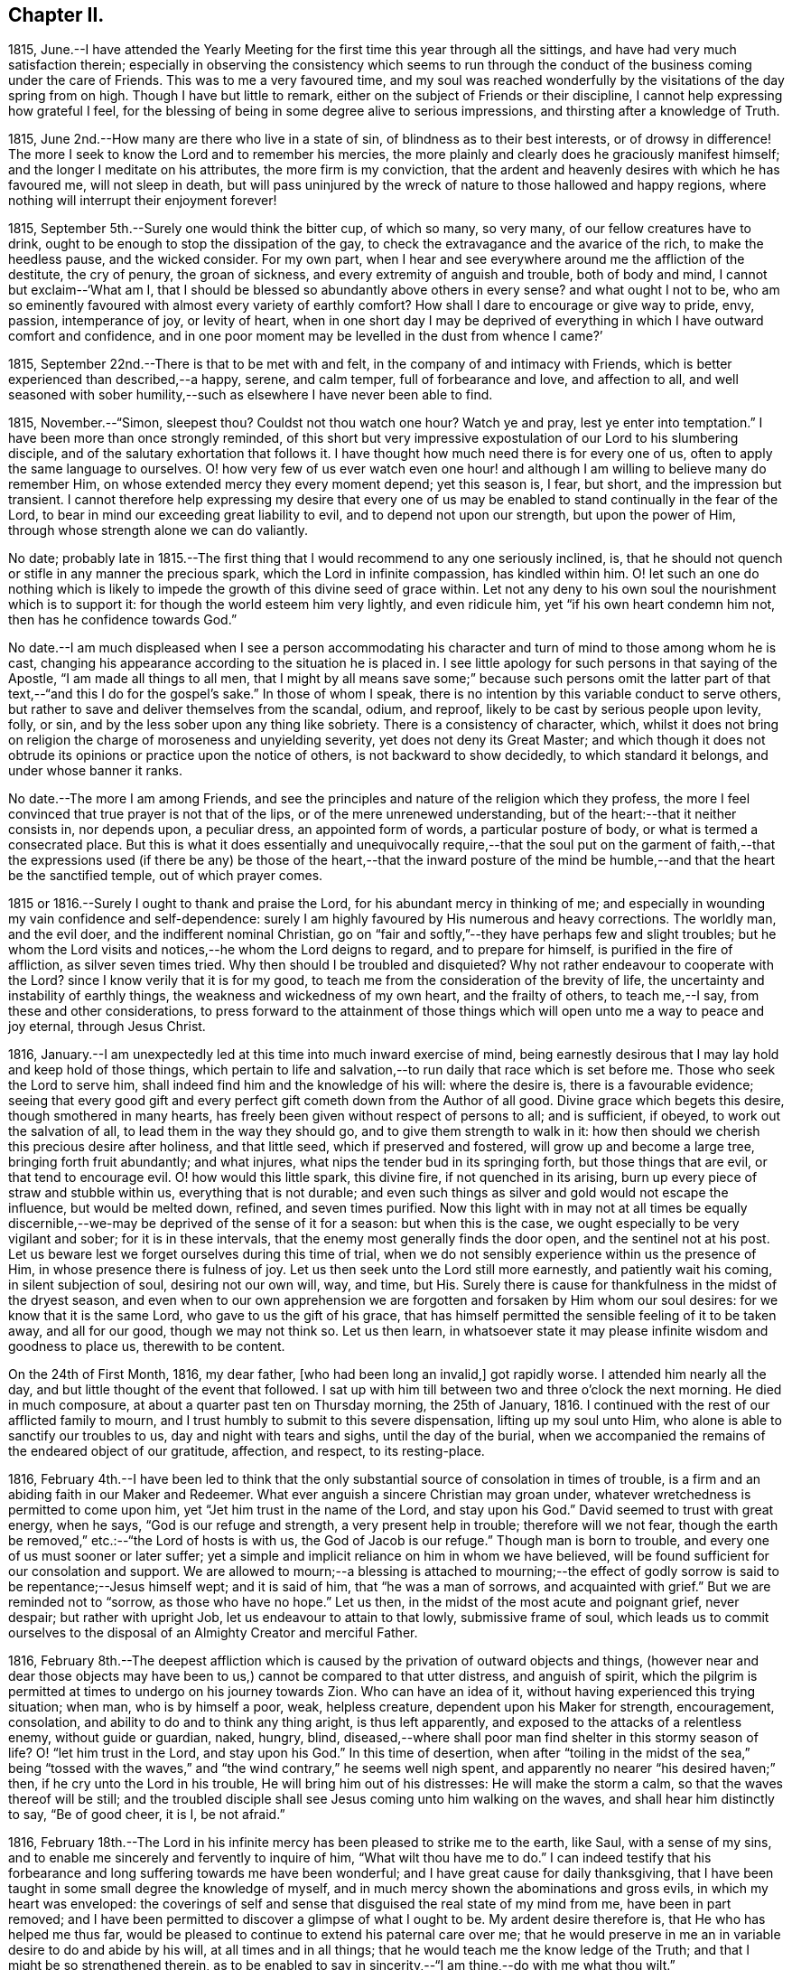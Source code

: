 == Chapter II.

1815,
June.--I have attended the Yearly Meeting for the
first time this year through all the sittings,
and have had very much satisfaction therein;
especially in observing the consistency which seems to run through
the conduct of the business coming under the care of Friends.
This was to me a very favoured time,
and my soul was reached wonderfully by the visitations of the day spring from on high.
Though I have but little to remark, either on the subject of Friends or their discipline,
I cannot help expressing how grateful I feel,
for the blessing of being in some degree alive to serious impressions,
and thirsting after a knowledge of Truth.

1815, June 2nd.--How many are there who live in a state of sin,
of blindness as to their best interests, or of drowsy in difference!
The more I seek to know the Lord and to remember his mercies,
the more plainly and clearly does he graciously manifest himself;
and the longer I meditate on his attributes, the more firm is my conviction,
that the ardent and heavenly desires with which he has favoured me,
will not sleep in death,
but will pass uninjured by the wreck of nature to those hallowed and happy regions,
where nothing will interrupt their enjoyment forever!

1815, September 5th.--Surely one would think the bitter cup, of which so many,
so very many, of our fellow creatures have to drink,
ought to be enough to stop the dissipation of the gay,
to check the extravagance and the avarice of the rich, to make the heedless pause,
and the wicked consider.
For my own part,
when I hear and see everywhere around me the affliction of the destitute,
the cry of penury, the groan of sickness, and every extremity of anguish and trouble,
both of body and mind, I cannot but exclaim--'`What am I,
that I should be blessed so abundantly above others in every sense?
and what ought I not to be,
who am so eminently favoured with almost every variety of earthly comfort?
How shall I dare to encourage or give way to pride, envy, passion, intemperance of joy,
or levity of heart,
when in one short day I may be deprived of everything
in which I have outward comfort and confidence,
and in one poor moment may be levelled in the dust from whence I came?`'

1815, September 22nd.--There is that to be met with and felt,
in the company of and intimacy with Friends,
which is better experienced than described,--a happy, serene, and calm temper,
full of forbearance and love, and affection to all,
and well seasoned with sober humility,--such as elsewhere I have never been able to find.

1815, November.--"`Simon, sleepest thou?
Couldst not thou watch one hour?
Watch ye and pray, lest ye enter into temptation.`"
I have been more than once strongly reminded,
of this short but very impressive expostulation of our Lord to his slumbering disciple,
and of the salutary exhortation that follows it.
I have thought how much need there is for every one of us,
often to apply the same language to ourselves.
O! how very few of us ever watch even one hour! and although
I am willing to believe many do remember Him,
on whose extended mercy they every moment depend; yet this season is, I fear, but short,
and the impression but transient.
I cannot therefore help expressing my desire that every one of
us may be enabled to stand continually in the fear of the Lord,
to bear in mind our exceeding great liability to evil,
and to depend not upon our strength, but upon the power of Him,
through whose strength alone we can do valiantly.

No date;
probably late in 1815.--The first thing that I would
recommend to any one seriously inclined,
is, that he should not quench or stifle in any manner the precious spark,
which the Lord in infinite compassion, has kindled within him.
O! let such an one do nothing which is likely to
impede the growth of this divine seed of grace within.
Let not any deny to his own soul the nourishment which is to support it:
for though the world esteem him very lightly, and even ridicule him,
yet "`if his own heart condemn him not, then has he confidence towards God.`"

No date.--I am much displeased when I see a person accommodating
his character and turn of mind to those among whom he is cast,
changing his appearance according to the situation he is placed in.
I see little apology for such persons in that saying of the Apostle,
"`I am made all things to all men,
that I might by all means save some;`" because such persons omit the latter
part of that text,--"`and this I do for the gospel`'s sake.`"
In those of whom I speak, there is no intention by this variable conduct to serve others,
but rather to save and deliver themselves from the scandal, odium, and reproof,
likely to be cast by serious people upon levity, folly, or sin,
and by the less sober upon any thing like sobriety.
There is a consistency of character, which,
whilst it does not bring on religion the charge of moroseness and unyielding severity,
yet does not deny its Great Master;
and which though it does not obtrude its opinions or practice upon the notice of others,
is not backward to show decidedly, to which standard it belongs,
and under whose banner it ranks.

No date.--The more I am among Friends,
and see the principles and nature of the religion which they profess,
the more I feel convinced that true prayer is not that of the lips,
or of the mere unrenewed understanding, but of the heart:--that it neither consists in,
nor depends upon, a peculiar dress, an appointed form of words,
a particular posture of body, or what is termed a consecrated place.
But this is what it does essentially and unequivocally require,--that the soul put on
the garment of faith,--that the expressions used (if there be any) be those of the heart,--that
the inward posture of the mind be humble,--and that the heart be the sanctified temple,
out of which prayer comes.

1815 or 1816.--Surely I ought to thank and praise the Lord,
for his abundant mercy in thinking of me;
and especially in wounding my vain confidence and self-dependence:
surely I am highly favoured by His numerous and heavy corrections.
The worldly man, and the evil doer, and the indifferent nominal Christian,
go on "`fair and softly,`"--they have perhaps few and slight troubles;
but he whom the Lord visits and notices,--he whom the Lord deigns to regard,
and to prepare for himself, is purified in the fire of affliction,
as silver seven times tried.
Why then should I be troubled and disquieted?
Why not rather endeavour to cooperate with the Lord?
since I know verily that it is for my good,
to teach me from the consideration of the brevity of life,
the uncertainty and instability of earthly things,
the weakness and wickedness of my own heart, and the frailty of others,
to teach me,--I say, from these and other considerations,
to press forward to the attainment of those things
which will open unto me a way to peace and joy eternal,
through Jesus Christ.

1816, January.--I am unexpectedly led at this time into much inward exercise of mind,
being earnestly desirous that I may lay hold and keep hold of those things,
which pertain to life and salvation,--to run daily that race which is set before me.
Those who seek the Lord to serve him,
shall indeed find him and the knowledge of his will: where the desire is,
there is a favourable evidence;
seeing that every good gift and every perfect gift
cometh down from the Author of all good.
Divine grace which begets this desire, though smothered in many hearts,
has freely been given without respect of persons to all; and is sufficient, if obeyed,
to work out the salvation of all, to lead them in the way they should go,
and to give them strength to walk in it:
how then should we cherish this precious desire after holiness, and that little seed,
which if preserved and fostered, will grow up and become a large tree,
bringing forth fruit abundantly; and what injures,
what nips the tender bud in its springing forth, but those things that are evil,
or that tend to encourage evil.
O! how would this little spark, this divine fire, if not quenched in its arising,
burn up every piece of straw and stubble within us, everything that is not durable;
and even such things as silver and gold would not escape the influence,
but would be melted down, refined, and seven times purified.
Now this light with in may not at all times be equally discernible,--we-may
be deprived of the sense of it for a season:
but when this is the case, we ought especially to be very vigilant and sober;
for it is in these intervals, that the enemy most generally finds the door open,
and the sentinel not at his post.
Let us beware lest we forget ourselves during this time of trial,
when we do not sensibly experience within us the presence of Him,
in whose presence there is fulness of joy.
Let us then seek unto the Lord still more earnestly, and patiently wait his coming,
in silent subjection of soul, desiring not our own will, way, and time, but His.
Surely there is cause for thankfulness in the midst of the dryest season,
and even when to our own apprehension we are forgotten
and forsaken by Him whom our soul desires:
for we know that it is the same Lord, who gave to us the gift of his grace,
that has himself permitted the sensible feeling of it to be taken away,
and all for our good, though we may not think so.
Let us then learn,
in whatsoever state it may please infinite wisdom and goodness to place us,
therewith to be content.

On the 24th of First Month, 1816, my dear father, +++[+++who had been long an invalid,]
got rapidly worse.
I attended him nearly all the day, and but little thought of the event that followed.
I sat up with him till between two and three o`'clock the next morning.
He died in much composure, at about a quarter past ten on Thursday morning,
the 25th of January, 1816.
I continued with the rest of our afflicted family to mourn,
and I trust humbly to submit to this severe dispensation, lifting up my soul unto Him,
who alone is able to sanctify our troubles to us, day and night with tears and sighs,
until the day of the burial,
when we accompanied the remains of the endeared object of our gratitude, affection,
and respect, to its resting-place.

1816,
February 4th.--I have been led to think that the only substantial
source of consolation in times of trouble,
is a firm and an abiding faith in our Maker and Redeemer.
What ever anguish a sincere Christian may groan under,
whatever wretchedness is permitted to come upon him,
yet "`Jet him trust in the name of the Lord, and stay upon his God.`"
David seemed to trust with great energy, when he says, "`God is our refuge and strength,
a very present help in trouble; therefore will we not fear,
though the earth be removed,`" etc.:--"`the Lord of hosts is with us,
the God of Jacob is our refuge.`"
Though man is born to trouble, and every one of us must sooner or later suffer;
yet a simple and implicit reliance on him in whom we have believed,
will be found sufficient for our consolation and support.
We are allowed to mourn;--a blessing is attached to mourning;--the effect
of godly sorrow is said to be repentance;--Jesus himself wept;
and it is said of him, that "`he was a man of sorrows, and acquainted with grief.`"
But we are reminded not to "`sorrow, as those who have no hope.`"
Let us then, in the midst of the most acute and poignant grief, never despair;
but rather with upright Job, let us endeavour to attain to that lowly,
submissive frame of soul,
which leads us to commit ourselves to the disposal
of an Almighty Creator and merciful Father.

1816,
February 8th.--The deepest affliction which is caused
by the privation of outward objects and things,
(however near and dear those objects may have been
to us,) cannot be compared to that utter distress,
and anguish of spirit,
which the pilgrim is permitted at times to undergo on his journey towards Zion.
Who can have an idea of it, without having experienced this trying situation; when man,
who is by himself a poor, weak, helpless creature, dependent upon his Maker for strength,
encouragement, consolation, and ability to do and to think any thing aright,
is thus left apparently, and exposed to the attacks of a relentless enemy,
without guide or guardian, naked, hungry, blind,
diseased,--where shall poor man find shelter in this stormy season of life?
O! "`let him trust in the Lord, and stay upon his God.`"
In this time of desertion,
when after "`toiling in the midst of the sea,`" being "`tossed with the
waves,`" and "`the wind contrary,`" he seems well nigh spent,
and apparently no nearer "`his desired haven;`" then,
if he cry unto the Lord in his trouble, He will bring him out of his distresses:
He will make the storm a calm, so that the waves thereof will be still;
and the troubled disciple shall see Jesus coming unto him walking on the waves,
and shall hear him distinctly to say, "`Be of good cheer, it is I, be not afraid.`"

1816,
February 18th.--The Lord in his infinite mercy has
been pleased to strike me to the earth,
like Saul, with a sense of my sins,
and to enable me sincerely and fervently to inquire of him,
"`What wilt thou have me to do.`"
I can indeed testify that his forbearance and long suffering towards me have been wonderful;
and I have great cause for daily thanksgiving,
that I have been taught in some small degree the knowledge of myself,
and in much mercy shown the abominations and gross evils,
in which my heart was enveloped:
the coverings of self and sense that disguised the real state of my mind from me,
have been in part removed;
and I have been permitted to discover a glimpse of what I ought to be.
My ardent desire therefore is, that He who has helped me thus far,
would be pleased to continue to extend his paternal care over me;
that he would preserve in me an in variable desire to do and abide by his will,
at all times and in all things; that he would teach me the know ledge of the Truth;
and that I might be so strengthened therein,
as to be enabled to say in sincerity,--"`I am thine,--do with me what thou wilt.`"

1816,
March 16th.--O! how exceedingly ought we to praise and to bless
the name of the Lord for all his dispensations and gifts:
my soul is at this time very much impressed with
a sense of the bounty of that great Giver,
who in mercy educes blessings from those things which least of all appear such.
But of what avail is such a sense of the goodness of the
Almighty--such a conviction that "`the Lord is good to all,
and that his tender mercies are over all his works,`"--unless this conviction
leads us to put our whole trust and reliance on Him in every circumstance
and situation,--unless we are induced with still greater firmness,
faith, and "`patience,
to run the race that is set before us,`" to endure our appointed trials;--in short,
to take up our daily cross and deny ourselves, out of pure love to Him,
who first loved us, and still doth love us.

1816,
March 31st.--I have thought that my state of mind much resembled
the luxurious growth of some stripling plant,
which springs up quickly, but requires much pruning and cutting back,
sometimes even to the ground,
in order that its strength may be proportioned to its freight,
and that it may be brought into a bearing state.
Why should I not then submit to the management of the great Husbandmen at all times?
Though like the skilful vine-dresser, he rub off every bud that does not show fruit,
though he bind me to the wall, though he cut out the canker in the bark,
and pierce to the very pith; yet do I most certainly know, that he careth for me,
and intends my purging unto fruitfulness and perfection.

1816, April 3rd.--I can scarcely refrain from writing a few lines,
on the occasion of +++_______+++`'s bearing open testimony to those principles,
which I believe he very sincerely has espoused.
It must indeed be a trying time with him, not only just now,
but perhaps henceforth through life.
The change of dress and address, though a simple small thing in itself,
must doubtless be a pretty constant source of ridicule and contempt,
both in his presence and behind his back.
I could say much in favour of his sincerity,
and I think his exercises have not been few or slight, even as far as I have seen.
Though I have had but little direct communication with him on religious subjects, yet,
in his deportment and conduct, in general so reasonable and upright,
there has been much instruction for me.
I have seen many evils and errors in him,
evidently brought under correction and government,
and the chords of his practice and daily conduct drawn tighter and tighter into tune;
and in witnessing this process, my admiration has been not a little excited,
in the full belief, that it evinces a power greater than his frailty,
under the influence of which he endeavours to live:
he has proved and does prove a living lesson and example to me, and I think to others.
On looking again at the matter which gave me occasion for writing this,
I am inclined to add,
that the following considerations seem of too much importance long to defer examining;
First, whether I am satisfied to continue as I am, in respect of outward profession;
Second, if not, when is the right time to make any alteration; Third,
what precise change is to take place, in what particulars, and on what grounds.
And may He, who alone can preserve my soul from evil, be with me;
that so I may not err on the right hand, or on the left.

1816, April 11th.--Having a short reprieve of a week,
before entering into a business which is marked out for me, +++[+++at a Solicitor`'s office,]
I avail myself gladly of it to record my heartfelt and sincere expressions of gratitude,
that amidst all my backslidings and omissions,
during the period of retirement which I have had of late,
there remain to me yet some small bright spots and points,
at which I can with satisfaction look back.
For though there have been many and great errors and failings,
and at times an almost total forgetfulness of that Being, whose wisdom made me,
and whose mercy is still over me; yet am I encouraged in the belief,
that at many seasons there has been a desire after, a searching for the living God,
and for the knowledge of his will, whom to know is life.
I have indeed learnt by reiterated and painful experience,
the constant liability to which poor man is exposed,
of forgetting or forsaking the fountain of living waters, the Father of infinite mercy,
who is daily striving with his self-willed creature, man.
O! I have learnt, and may the lesson be indelibly impressed on my soul,
that it is good for a man to watch--to watch and be sober,--to
fear always,--to abide in His love who loved us.

1816, April 16th.--Uncertainty as to the time and manner of our departure hence,
and certainty as to the fact itself,
seems to be the limit of our knowledge in regard to this awful subject.
We know indeed neither the day nor the hour when we shall be summoned,
by an all-righteous Judge to render an account.
Seeing then that such is our case,
may we yet more and more earnestly strive after a state of preparation,--having
"`our loins girded about and our lights burning;`" that,
so when ever the awful call shall go forth, whether at midnight, in the morning,
or at noonday, we may be found amongst the trusty servants, "`whom the Lord,
when he cometh, shall find watching.`"

1816,
April.--O! how ardent at this moment is my desire and prayer
to the inexhaustible Fountain of transcendent love and mercy,
that it may please Him according to his marvellous compassion,
so to dwell in the hearts of his poor dependent creatures,
that through His sanctifying presence and power, they may be preserved from evil;
and not only this, but that the minds of men may be more and more opened, enlivened,
and enabled to discover the beauty and the bliss inherent in the Truth.

O! how largely I could dwell upon the wonderful goodness of that Being,
whose daily communication and connection with his creatures,
by his providence and by his more immediate influence,
most clearly manifests Him to be the all-seeing God.
How do I long for that period, when loosed from all earthly impediments,
as well from the necessities as from the frailties of the body,
I may be enabled to offer pure and acceptable adoration and hallelujahs
to the infinitely glorious Source of love and mercy.

1816, April 16th.--Went this day for the first time on trial to Solicitors;
being at the office at nine in the morning,
and leaving it at nine in the evening to return home at Clapham.
Did not attend a meeting in the middle of the week on first going there;
but the third week I went to Gracechurch Street Meeting,
and regularly afterwards to some one meeting, unless absolutely impracticable.

1816,
April 30th.--Independent of all other considerations which might
induce me to court the company and intercourse of Friends,
(and many other reasons there are,) this one would have much weight with me, namely,
that into whatever Friend`'s family I have gone,
I have not as yet failed to find them a happy set of people,--cheerful yet sober,
liberal yet strict, and above all things, sincere and honest.
I have not had much acquaintance with Friends; but I may truly declare,
that I have seldom, if ever, gone away from a Friend`'s house,
without carrying with me a temper and feeling of mind so peaceable, so calm,
contented and cheerful, full of such warm desires of being and doing good,
as are by no means easily effaced.

1816, May 1st.--Though pressed hard for time,
I am constrained to commemorate the admirable goodness of the Lord to my soul this morning,
in evidently answering my petition, and affording me suitable instruction,
which was received (I trust) with benefit.
At Gracechurch Street Meeting this morning,
being weary with my own intruding imaginations,
and earnestly desiring to be rightly directed in
the awfully important business which I came about,
and for which I had given up much to obtain liberty of attendance,--a
secret prayer seemed to arise and run through me,
that, if it were best,
I might through some instrumental means be informed
and instructed in the great duty of public worship.
No sooner had such desires presented them selves, than M. S. +++[+++Mary Savory]
rose, with nearly if not exactly these words; "`Look not unto man,
whose breath is in his nostrils, O thou of little faith; but look thou unto the Lord,
who is mighty to deliver, and able to save to the uttermost, them that trust in him.`"
As if she had said, "`Look not for direction in this matter to man, but to the Lord,
who can best instruct and incline thee when and how to worship himself acceptably.`"
This instance of condescension was, and still remains a memorable one with me,
and is not less gratefully remembered,
on account of having experienced many especial favours of a similar nature and description;
some of which indeed have been still more striking.

1816, May 8th.--My birthday +++[+++nineteen years of age.]
I contrived to get one hour in the garden in the morning,
though so closely tied to business.
Many reflections appear to have been my companions
in the midst of much business at this time;
indeed my mind was greatly exercised and tried, yet also comforted, yes, unspeakably,
during this season.

Hitherto the Lord hath helped me:
hitherto has he helped me exceedingly,--more than I could even have thought or asked:
and I can abundantly testify to this truth,
"`no good thing will He withhold from them that walk
uprightly,`" or even from them that seek to do so.

1816, May 27th.--I cannot but believe,
that the Lord will redeem my soul from the depth of difficulty and distress,
which seem to encompass it; though there seems no way, he will make one over the pit,
which is dug about me by my enemy.
Thanks be to the adorable fountain of all goodness, my faith is yet firm;
I know in whom I have believed and trusted, and that He is still able and willing,
and shortly (in his own time) will make bare His arm,
which is indeed mighty to save and to rescue.
I read that the prayers of some formerly did ascend even into the ears of the most High,
and came before him as a memorial; now I do heartily and indubitably believe,
that "`He is the same yesterday, today,
and forever;`" that "`his arm is not shortened that he cannot save,
nor his ear grown heavy, that he cannot hear "`the cries of such as seek his direction.

1816, May 29th.--O Lord God of my fathers,
the protector of every one that putteth his trust in thee,
be pleased in thy unbounded compassion and unutterable mercy,
to look upon thine afflicted servant for good.
O! Lord, thou knowest my case and circumstances better than I can possibly relate;
thou seest all my wants, my troubles and my fears;
in thy abundant and over flowing mercy,
forsake me not in this time of trial and deep exercise of spirit.
O! thou that art mighty to save and to deliver,
help me that I perish not in this extremity; but that aided by thee,
I may be enabled to do thy will whilst here, whatsoever it may be;
and be prepared to glorify thee forever hereafter.

1816, May 30th.--O Lord! the Father of the fatherless, the helper of the helpless,
the friend of the afflicted: who hast promised never to forsake them that seek thee,
and trust in thee;
receive the sigh and tear of one whose spirit crieth unto thee day and night,--yea Lord,
thou knowest, through every hour of the day:
I pray not that thou wouldst take me out of the world,
or from that station and place in it, which in thy infinite goodness is appointed for me;
but this does my spirit crave of thee with unspeakable fervency, even that in all things,
at all times, and in all places, thou mayst be pleased to dwell with me,
and to keep me on every hand from all evil.

1816, June.--According to my present feelings and, experience,
I do verily believe that the business upon which I have entered, is such,
as requires much more time, close study and attention,
than I can conscientiously give up thereto;
it does entail such entanglement and engrossment in the things of time,
as to leave to uncertainty and almost inevitable neglect the things of eternity.
I also am of the firm persuasion, that business is not of that first importance,
which is so generally attached to it;
but is and should be secondary and subordinate to the first and greatest object in life.

1816, June.--If after all means and endeavours are made use of,
we believe that any thing is right to be done, surely it is our duty to do it.
We ought not to look at the effects or consequences of thus having acted,
but to leave them to Divine wisdom,
that He may overrule or dispose of them as He sees best,--whether He is
pleased to give us satisfaction within and the approbation of others,
or to withhold them.
None can tell us of our duty with certainty in every respect:
they can tell us of the great fundamental and indispensable rules of the moral law;
but in such actions and steps, the omission of which are no breach of morality,
others can only recommend what they think is right;
yet this is no infallible rule for us.
Now who is more likely to come to the knowledge of his duty in any particular,
than he who in sincerity and simplicity is daily and hourly
striving to conform himself to the will of his Maker,
as far as he knows it.
Such a one should not despair or grieve,
if in every respect he does not immediately and clearly
discover his way cast up before him;
but rather should join faith to his obedience;
endeavouring to be content and thankful that he is permitted to know what little he does,
and is enabled to act up to that little; humbly hoping, and patiently waiting for more,
if necessary.

1816, June 12th.--I have often been struck with the close analogy,
which many narratives in the Bible bear to the state of our own minds.
The manner in which Thomas received the intelligence communicated by his fellow apostles,
of the resurrection of our Lord from the dead, has more than once impressed my mind,
whilst I looked at myself and my own state.
I have been led to think,
that any hesitation or delay on my part to believe
in and to receive the Lord of life and light,
who is striving with me day by day, who is watching, waiting to be gracious,
who is knocking at the door of my heart almost every hour, who is calling me,
and running after me as a shepherd after his lamb that is gone astray,--is
somewhat like the tardy yet deliberate conviction of Thomas,
who,
overpowered at length by the abundant evidence which
the Lord was pleased to shower upon him,
was unable in the fulness of his heart to say more than "`My Lord, and my God.`"
O! I do indeed desire, not only to be firmly convinced of what is right,
but to be willing to sacrifice everything to the performance of the same, with courage,
resolution, and constancy.

1816, June 13th.--O! Lord, make me still more and more entirely devoted and dedicated,
given up and surrendered unto thee: teach me, I pray thee,
still more perfectly the way that I should walk in,
each step that I should every moment take whilst here;
that so through thy boundless mercy I may be safe on every hand from everything evil.
O Lord! if it so please thee,
I implore thee to take from me all vain confidence
in myself or others,--all my own strength and wisdom;
and impress upon my soul an earnest sense of my own nothingness and helplessness:
that so through the low vestibule of true humility,
I may be enabled to enter thy glorious temple,
and therein to offer acceptable sacrifice and praise unto thee.

1816, June 14th.--Upon very deep and solid consideration,
I am induced to think that no outward change is yet required of me,
as to dress and address:
but this I have been led to believe is called for at my hand immediately,
and has been for some time, namely,
a deportment and conversation in all respects consistent
with the following texts of Scripture,
and proceeding from a deep sense of the importance of them.
"`Watch and be sober;`"--"`Watch and pray,
that ye enter not into temptation;--"`Be thou in the fear of the Lord all the day long.`"
If we do not in this manner take up our daily cross,
and follow Him the Lord of life and glory,
how little are we taking heed to that direction given,
"`Cleanse first the inside of the cup and platter, that the outside may be clean also.`"

1816,
June 28th.--On considering the subject of the business proposed to me to enter upon,
+++[+++that of a Solicitor`'s,]
I can acknowledge that I would this day sign the articles of clerkship,
if I thought it right to do so:
but I feel too much given up and dedicated in heart and mind to Him,
who has all my life long blessed and helped me,
for me to undertake this proposed occupation; and therefore I do trust,
that though my relations may not approve the decision, they will respect the motives.
It is, and has been day and night, my most ardent desire to acquaint myself thoroughly,
in spite of every obstacle, with the will of the Lord concerning me:
and I may safely and sincerely add, that there is and has been no fear, no grief, no joy,
so impressed on my soul, as the fear of not doing, the grief at not having done,
and the joy at having done, what I know or believe to be right.

1816, July 6th.--Upon considering the Lord`'s extraordinary goodness to my soul,
and how he has blessed me more and more,
increasing my inward prosperity almost every day,
and especially of late in a remarkable manner, so that though outwardly much occupied,
my thoughts have been almost constantly raised and directed to Him in prayer
or praise;--upon these considerations my soul has been humbled at this time,
under the belief, that the Lord`'s hand is in an awful manner upon me,
to mold me as it seems good to Him:
the feelings of this makes me fear and tremble before Him.

1816,
July 10th.--The longer I am surrounded by the vanity and vice of this dissolute city,
+++[+++London,]
the more is my mind vexed with the daily witnessing of such things;
the less also do I get reconciled to the perverted and depraved conduct and conversation,
which abound so deplorably in this place.
O! what a holy and diligent watch should we maintain,
who are placed in the midst of this vortex--this sink of filth and iniquity.
O! Lord,
thou alone canst make and keep clean our garments,--thou
only canst preserve in us a clean heart,
and renew a right spirit within us.

1816, July 25th.--The customs, fashions, vanities, and ways of the world,
have very often come under my serious consideration.
I have been, I may indeed say,
oppressed with a sense of the mass of folly (which
is sin,) prevalent among the children of men.
I believe the evil effects of these things are but
little calculated by many reflecting minds;
and that few look upon them in that serious light in which they deserve to be regarded,
or esteem them worthy of reformation.
It is in consequence of this lamentable remissness and weakness
on the part of those who should stand up in resolute opposition,
that the torrent becomes stronger and stronger,
and the resistance of the few less and less effectual.
Under this impression, my soul has often times mourned;
and my distress has been much excited of late,
whilst walking in the streets of this great city;
many of whose inhabitants seem bound in fetters, and enslaved by the caprice of pride,
luxury, and vanity.
How frequent and fervent have been my desires,
that the little band of those who professedly bear testimony
against the fruits and effects of these evils,
wherever and in whatsoever degree they appear, might be strengthened,
by a diligent recurrence to that principle which teaches a denial of self and a renouncing
of the world with the lusts and vanities thereof,--still to hold out against the enemy.

1816, August 3rd.--O! that I might be helped this day to do the will of the Lord.
O! that I might be strengthened with inward might,
patiently yet firmly and constantly to persevere in what is right.
Though assaulted daily by the powerful enemy,
yet may I be favoured with unwearied fortitude to watch and pray,
that he may not finally overcome.
How liable are we every moment of each day of our lives,
to fall or falter in our steppings;
and how blessed are they who are kept by the power of God through faith unto salvation.
My secret constant craving is, that in all things and at all times,
I may have such an awe and fear of Him, whom all should fear,
as to be preserved from evil: and that thus walking before Him,
I may be led into the way of peace.

I remember, when under great exercise long continued on the subject of business,
and amidst many thoughts as to getting a livelihood in the world,
with my very restrained views every way,--I opened
a book in great fluctuation and sore grief of mind,
as it lay near me, craving that I might be secretly informed in this way,
or in any way with certainty, as to the line of duty prescribed to me by heavenly wisdom:
when, to my astonishment,
I found immediately to my hand this passage from William Penn`'s No Cross
No Crown,--"`Whoever thou art that wouldest do the will of God but faintest
in thy desires from the opposition of worldly considerations,--remember,
I tell thee in the name of Christ, that he that prefers father or mother,
sister or brother, house, etc.,
to the testimony of the light of Jesus in his own conscience,
shall be rejected of Him in the solemn and general inquest upon the world,
when all shall be judged, and receive according to the deeds done,
not the profession made, in this life.
It was the doctrine of Jesus, that '`if thy right hand offend thee, thou must cut it off;
and if thy right eye offend thee, thou must pluck it out;`' that is, if the most dear,
the most useful am tender comforts thou enjoyest, stand in thy soul`'s way,
and interrupt thy obedience to the voice of God,
and thy conformity to his holy will revealed in thy soul, thou art engaged,
under the penalty of damnation, to part with them.`"^
footnote:[Part I. Chap. i. Sect. 21st.]
&hellip;O! here was a revelation indeed to me, if ever there was one;
for as surely as there is a secret Divine Power,
it was manifested in my soul in the reading of this passage;
and it so overcame me in gratitude to the Father of mercies, that my knees were bowed,
and my heart was contrited before Him at that favoured season,
and tears fell in abundance.

There has indeed been a wonderful Providence all along about me,
too large to be fully set forth in order.
When the time for my decision and signing of the articles of clerkship arrived,
whereby I was to serve in an attorney`'s office for five years,
with every prospect that a handsome income would
succeed my application to this line of business;
and when the draft of the deed was about to be sent to be engrossed,
and I was to take it to the law-stationer`'s for
that purpose;--borne down by hidden trials,
my earnest fervent petition (in a secret place,
where I stepped aside to pour out my soul unto God) was,
that if the Lord was my guide and my leader, he would make a way even now,
when there appeared none,
to get out of the predicament in which I was so closely confined:
and speedily that day I was taken ill, and obliged to see a physician,
who ordered me to Southampton as soon as I could go;
which was accordingly effected in three days.
I have cause to remember to this day,
how closely the Mighty Helper was about my bed and about my path at that time;
so that my tenderness of heart, and my cries and tears in secret,
were often remarkably answered, and were felt even to prevail with God.
My song also was unto him in the night season; and living praises would ascend,
ill very small intervals of time,
when the soul had a few seconds only to turn to its Comforter.
When I return ed from Southampton I resumed my station at the desk;
but my eye saw clearly that that place was not my lot,
though I did not even then think of giving up the profession altogether:
but that was also shown me in due season, when I was able to bear it.
So that there is indeed ground for me yet to trust and not be afraid,
as well as for others; seeing that there is One, who can make darkness light,
and crooked things straight, and hard things easy.

+++[+++He finally relinquished the pursuit of the law in the latter end of this year.]

1816,
September.--What inexhaustible goodness and lovingkindness
has the Lord in store for those of every age,
class, and description, who strive to serve him in sincerity.
O! He sheds at times his refreshing presence and protection in
a remarkable maimer round about his poor dependent little ones,
showering down upon them the redundant dew of His grace.
I have thought indeed, that the inward consciousness of His approbation attending us,
is sometimes permitted to be as strong and evident as we could desire.
It has been graciously allotted me during this day or two,
to experience such a degree of His favour attending me,
and to feel such a measure of His divine blessing shed upon me,
that I can scarcely forbear in this manner testifying
to the continuance of His care for His creatures,
even for those who have widely strayed from His flock,
and have been long wandering in the wilderness.
Yes, O yes!--"`His hand is stretched out still;`"--praised be His name evermore!

1816,
September 19th.--Though I wish to be the last to find fault with
the innocent and natural sprightliness and liveliness of youth,
yet I cannot but excuse myself from joining in with what is commonly so termed,
having often felt thereby unsettled in mind, and indisposed for reflection.
I have found that by occasionally relaxing in the discipline of watchfulness,
the inclination to laughter, more particularly, gained much ground upon me;
and there has been no small difficulty in restraining this habit, when much indulged;
so that it strikes me to be a snare.
Though religion does not make a man gloomy, yet it never allows him to be off his guard;
no, he must "`watch and pray,
lest he enter into temptation,`"--taking up his daily
cross to all frivolous and foolish talking and jesting,
besides other more evident and open evils.
